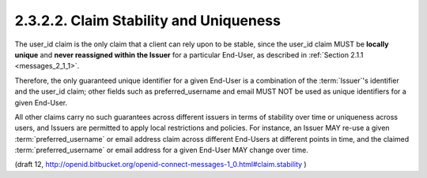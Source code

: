 2.3.2.2.  Claim Stability and Uniqueness
~~~~~~~~~~~~~~~~~~~~~~~~~~~~~~~~~~~~~~~~~~~~~~~~~~~~~~~~~~~~

The user_id claim is the only claim that a client can rely upon to be stable, 
since the user_id claim MUST be **locally unique** and **never reassigned within the Issuer** 
for a particular End-User, as described in :ref:`Section 2.1.1 <messages_2_1_1>`.

Therefore, 
the only guaranteed unique identifier for a given End-User is 
a combination of the :term:`Issuer`'s identifier and the user_id claim; 
other fields such as preferred_username and email MUST NOT be used as unique identifiers for a given End-User.

All other claims carry no such guarantees across different issuers 
in terms of stability over time or uniqueness across users, 
and Issuers are permitted to apply local restrictions and policies. 
For instance, 
an Issuer MAY re-use a given :term:`preferred_username` or email address claim 
across different End-Users at different points in time, 
and the claimed :term:`preferred_username` or email address for a given End-User MAY change over time.

(draft 12, http://openid.bitbucket.org/openid-connect-messages-1_0.html#claim.stability )
